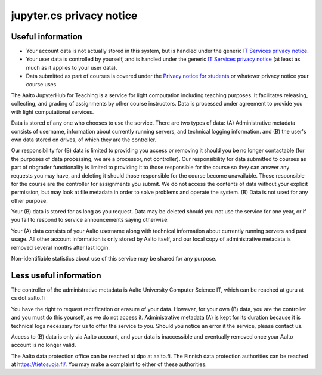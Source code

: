 jupyter.cs privacy notice
=========================

.. seealso::

   The :doc:`main JupyterHub for Teaching page <../jupyterhub>`.

Useful information
------------------

* Your account data is not actually stored in this system, but is handled under the generic `IT Services
  privacy notice
  <https://www.aalto.fi/en/aalto-university/it-services-privacy-notice>`__.
* Your user data is controlled by yourself, and is handled under the
  generic `IT Services privacy notice
  <https://www.aalto.fi/en/aalto-university/it-services-privacy-notice>`__
  (at least as much as it applies to your user data).
* Data submitted as part of courses is covered under the `Privacy
  notice for students
  <https://into.aalto.fi/display/contact/Privacy+notice>`__ or
  whatever privacy notice your course uses.

The Aalto JupyterHub for Teaching is a service for light computation
including teaching purposes.  It facilitates releasing, collecting,
and grading of assignments by other course instructors.  Data is
processed under agreement to provide you with light computational
services.

Data is stored of any one who chooses to use the service.  There are
two types of data: (A) Administrative metadata consists of username,
information about currently running servers, and technical logging
information. and (B) the user's own data stored on drives, of which
they are the controller.


Our responsibility for (B) data is limited to providing you access or
removing it should you be no longer contactable (for the purposes of
data processing, we are a processor, not controller).  Our
responsibility for data submitted to courses as part of nbgrader
functionality is limited to providing it to those responsible for the
course so they can answer any requests you may have, and deleting it
should those responsible for the course become unavailable.  Those
responsible for the course are the controller for assignments you
submit.  We do not access the contents of data without your explicit
permission, but may look at file metadata in order to solve problems
and operate the system.  (B) Data is not used for any other purpose.

Your (B) data is stored for as long as you request.  Data may be
deleted should you not use the service for one year, or if you fail to
respond to service announcements saying otherwise.

Your (A) data consists of your Aalto username along with technical
information about currently running servers and past usage.  All other
account information is only stored by Aalto itself, and our local copy
of administrative metadata is removed several months after last login.

Non-identifiable statistics about use of this service may be shared
for any purpose.


Less useful information
-----------------------

The controller of the administrative metadata is Aalto University
Computer Science IT, which can be reached at guru at cs dot aalto.fi

You have the right to request rectification or erasure of your data.
However, for your own (B) data, you are the controller and you must do
this yourself, as we do not access it.  Administrative metadata (A) is
kept for its duration because it is technical logs necessary for us to
offer the service to you.  Should you notice an error it the service,
please contact us.

Access to (B) data is only via Aalto account, and your data is
inaccessible and eventually removed once your Aalto account is no
longer valid.

The Aalto data protection office can be reached at dpo at aalto.fi.
The Finnish data protection authorities can be reached at
https://tietosuoja.fi/.  You may make a complaint to either of these
authorities.
